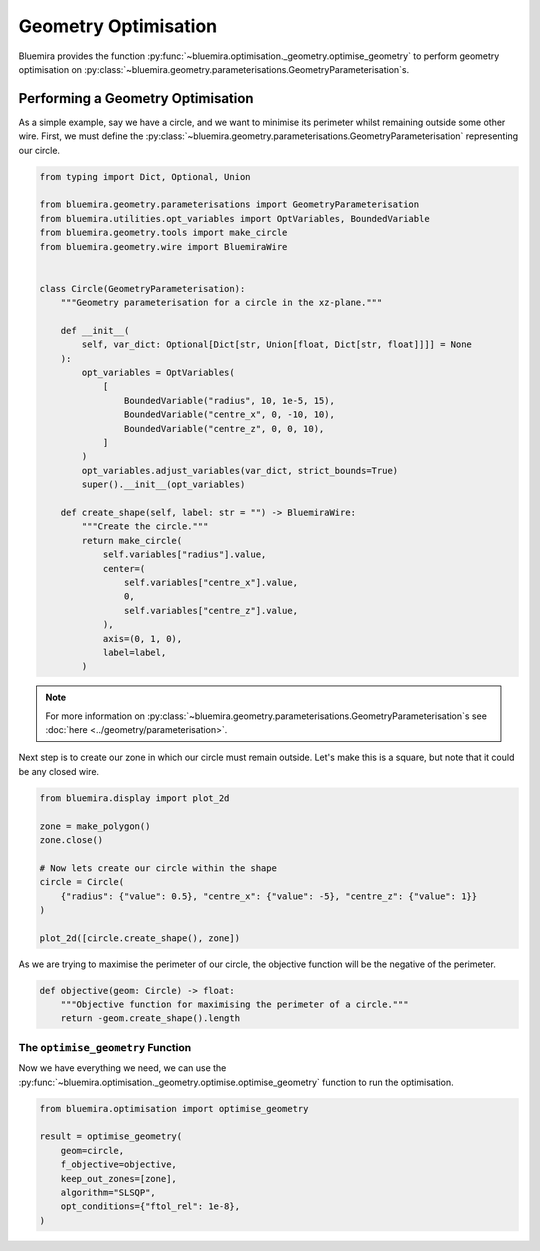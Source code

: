 Geometry Optimisation
=====================

Bluemira provides the function
:py:func:`~bluemira.optimisation._geometry.optimise_geometry`
to perform geometry optimisation on
:py:class:`~bluemira.geometry.parameterisations.GeometryParameterisation`\s.

Performing a Geometry Optimisation
^^^^^^^^^^^^^^^^^^^^^^^^^^^^^^^^^^

As a simple example, say we have a circle,
and we want to minimise its perimeter whilst remaining outside some other wire.
First, we must define the
:py:class:`~bluemira.geometry.parameterisations.GeometryParameterisation`
representing our circle.

.. code-block:: python

    from typing import Dict, Optional, Union

    from bluemira.geometry.parameterisations import GeometryParameterisation
    from bluemira.utilities.opt_variables import OptVariables, BoundedVariable
    from bluemira.geometry.tools import make_circle
    from bluemira.geometry.wire import BluemiraWire


    class Circle(GeometryParameterisation):
        """Geometry parameterisation for a circle in the xz-plane."""

        def __init__(
            self, var_dict: Optional[Dict[str, Union[float, Dict[str, float]]]] = None
        ):
            opt_variables = OptVariables(
                [
                    BoundedVariable("radius", 10, 1e-5, 15),
                    BoundedVariable("centre_x", 0, -10, 10),
                    BoundedVariable("centre_z", 0, 0, 10),
                ]
            )
            opt_variables.adjust_variables(var_dict, strict_bounds=True)
            super().__init__(opt_variables)

        def create_shape(self, label: str = "") -> BluemiraWire:
            """Create the circle."""
            return make_circle(
                self.variables["radius"].value,
                center=(
                    self.variables["centre_x"].value,
                    0,
                    self.variables["centre_z"].value,
                ),
                axis=(0, 1, 0),
                label=label,
            )

.. note::
    For more information on
    :py:class:`~bluemira.geometry.parameterisations.GeometryParameterisation`\s
    see :doc:`here <../geometry/parameterisation>`.

Next step is to create our zone in which our circle must remain outside.
Let's make this is a square,
but note that it could be any closed wire.

.. code-block:: python

    from bluemira.display import plot_2d

    zone = make_polygon()
    zone.close()

    # Now lets create our circle within the shape
    circle = Circle(
        {"radius": {"value": 0.5}, "centre_x": {"value": -5}, "centre_z": {"value": 1}}
    )

    plot_2d([circle.create_shape(), zone])

As we are trying to maximise the perimeter of our circle,
the objective function will be the negative of the perimeter.

.. code-block:: python

    def objective(geom: Circle) -> float:
        """Objective function for maximising the perimeter of a circle."""
        return -geom.create_shape().length

The ``optimise_geometry`` Function
----------------------------------

Now we have everything we need,
we can use the
:py:func:`~bluemira.optimisation._geometry.optimise.optimise_geometry`
function to run the optimisation.

.. code-block:: python

    from bluemira.optimisation import optimise_geometry

    result = optimise_geometry(
        geom=circle,
        f_objective=objective,
        keep_out_zones=[zone],
        algorithm="SLSQP",
        opt_conditions={"ftol_rel": 1e-8},
    )
